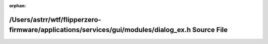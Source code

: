 .. meta::dbd03aa63dd4bf51b8da35667155106772bb1e4009f9221344e1e4c0f6a8ef32533a1397b8f2b4e5921d7b975e73e803f4a9c7425f0d7bca1a0a814abc8c62f9

:orphan:

.. title:: Flipper Zero Firmware: /Users/astrr/wtf/flipperzero-firmware/applications/services/gui/modules/dialog_ex.h Source File

/Users/astrr/wtf/flipperzero-firmware/applications/services/gui/modules/dialog\_ex.h Source File
================================================================================================

.. container:: doxygen-content

   
   .. raw:: html
     :file: dialog__ex_8h_source.html
